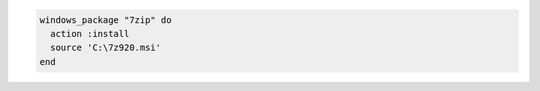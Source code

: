 .. This is an included how-to. 

.. To install a package:

.. code-block:: ruby

   windows_package "7zip" do
     action :install
     source 'C:\7z920.msi'
   end
